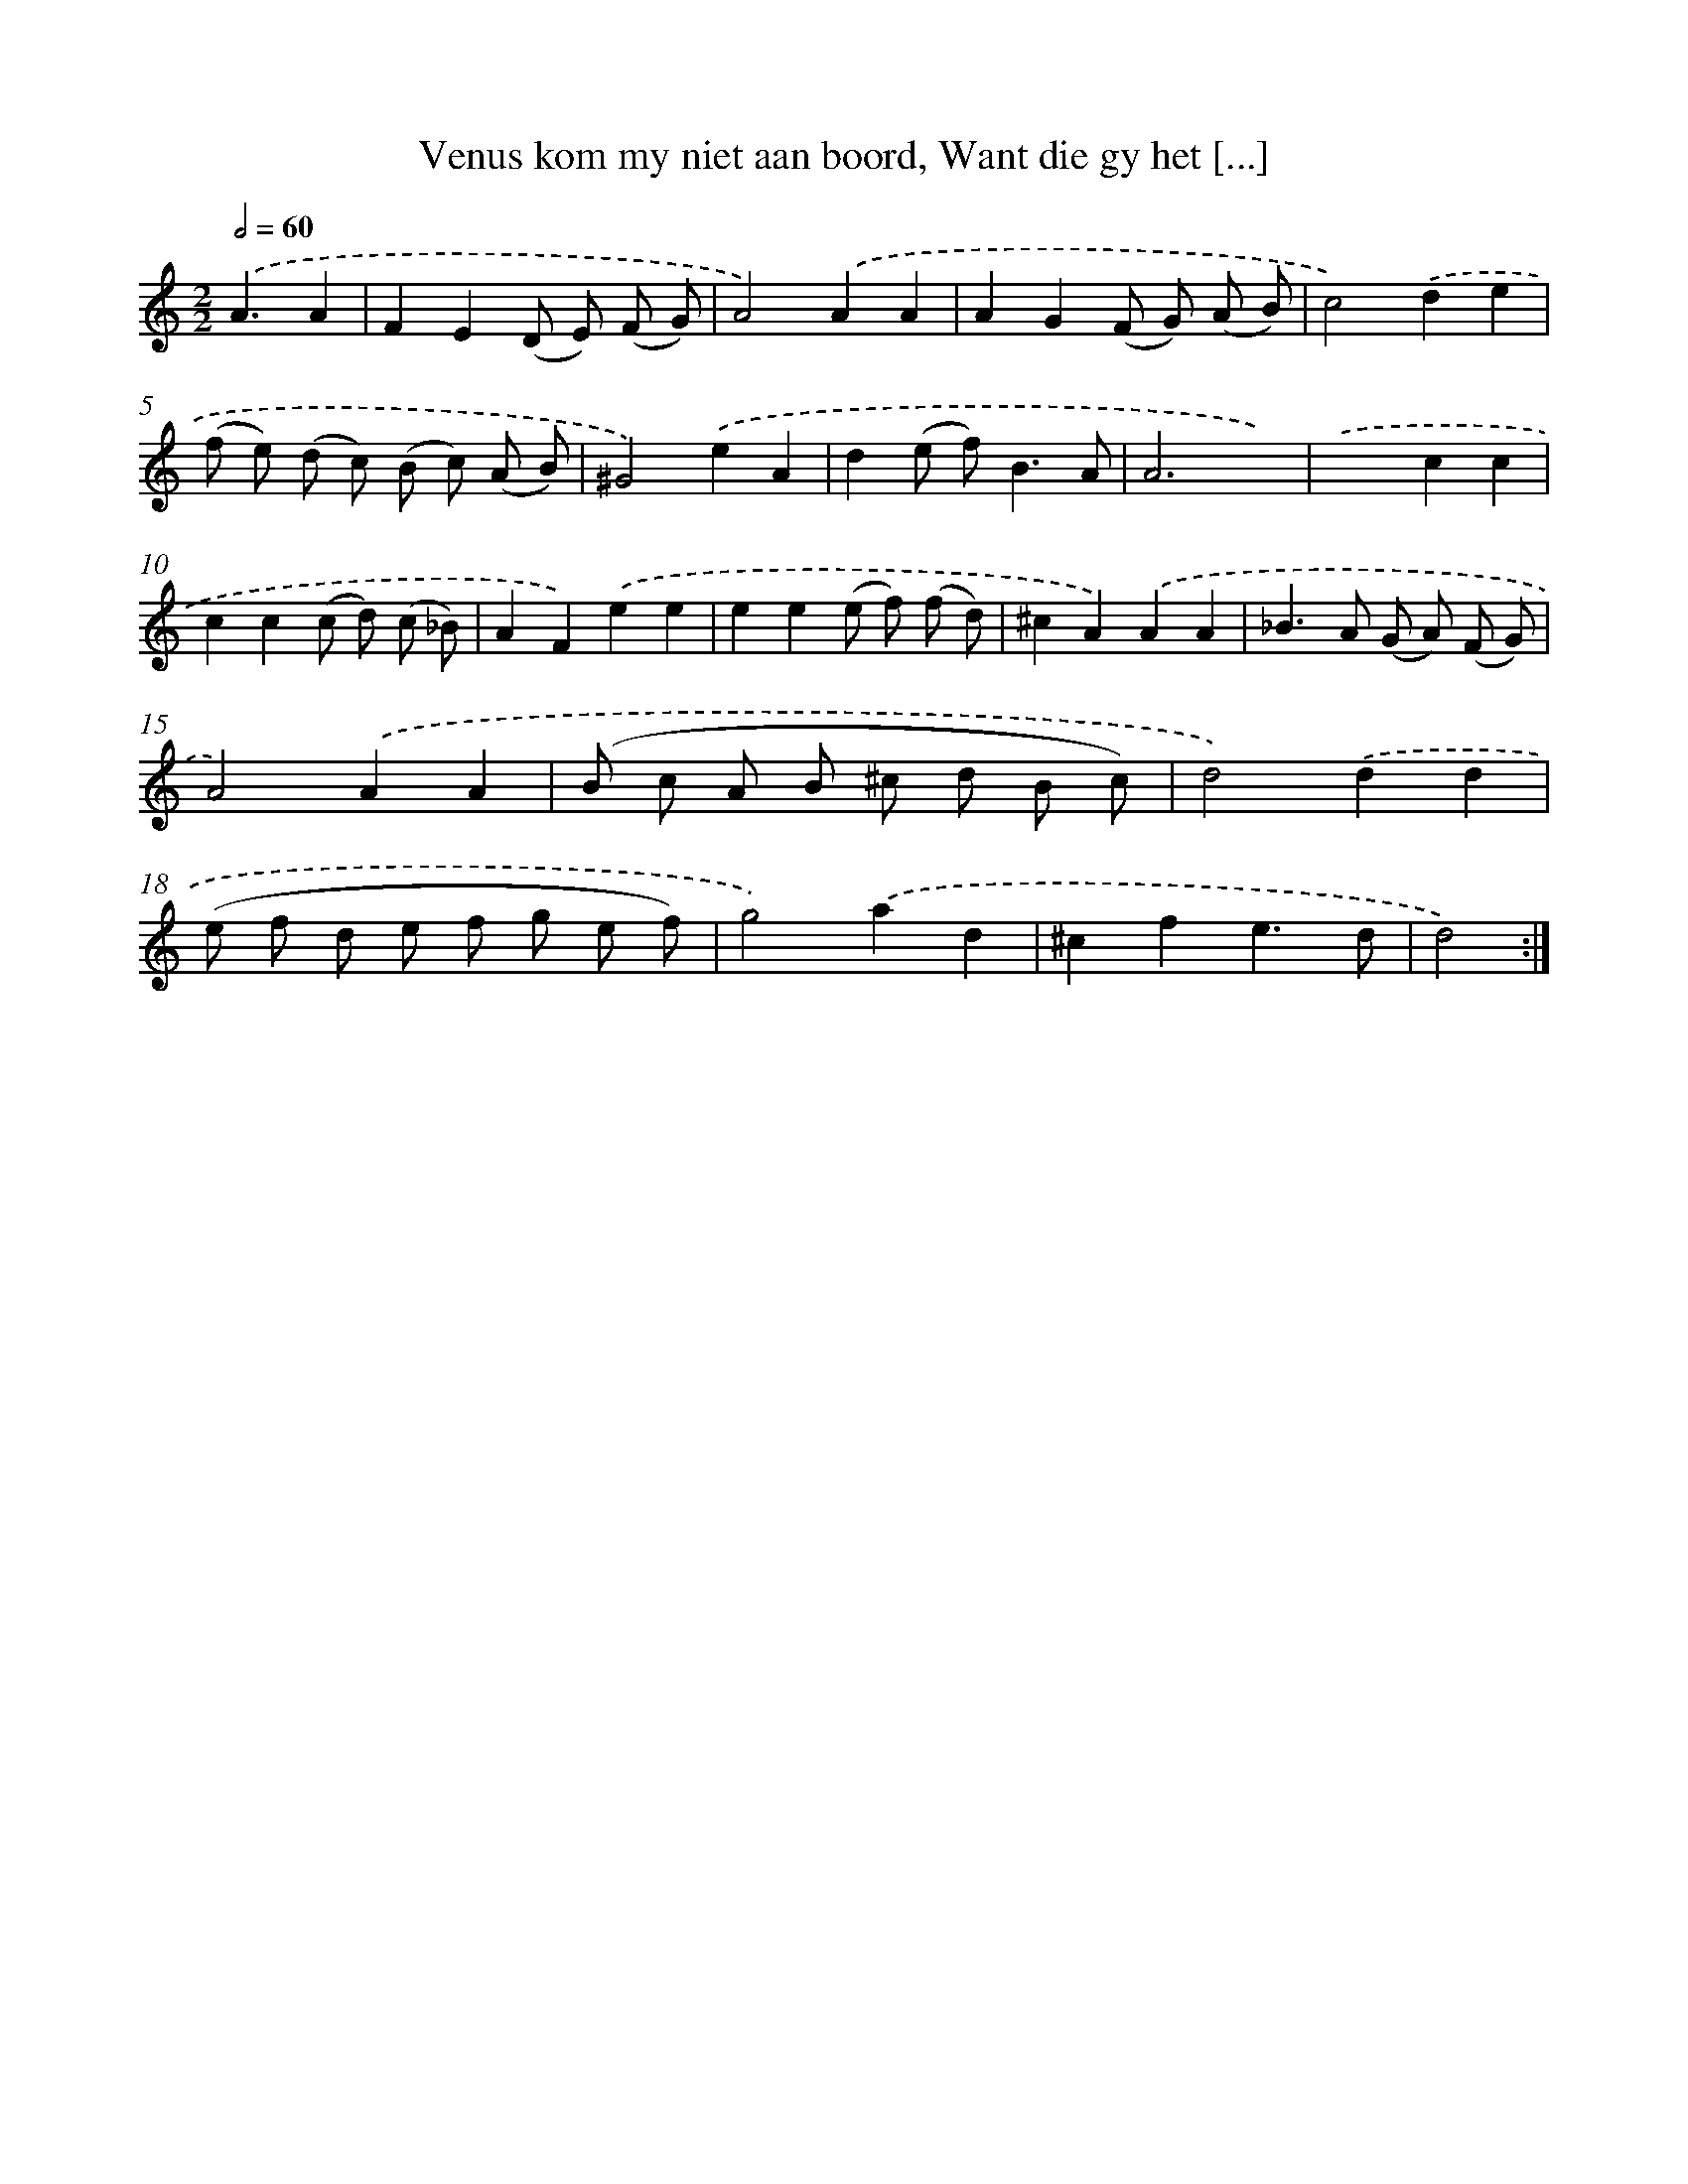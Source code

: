X: 16193
T: Venus kom my niet aan boord, Want die gy het [...]
%%abc-version 2.0
%%abcx-abcm2ps-target-version 5.9.1 (29 Sep 2008)
%%abc-creator hum2abc beta
%%abcx-conversion-date 2018/11/01 14:38:01
%%humdrum-veritas 2854386189
%%humdrum-veritas-data 3785742660
%%continueall 1
%%barnumbers 0
L: 1/8
M: 2/2
Q: 1/2=60
K: C clef=treble
.('A3A2 [I:setbarnb 1]|
F2E2(D E) (F G) |
A4).('A2A2 |
A2G2(F G) (A B) |
c4).('d2e2 |
(f e) (d c) (B c) (A B) |
^G4).('e2A2 |
d2(e f2<)B2A |
A6x2) |
.('x4c2c2 |
c2c2(c d) (c _B) |
A2F2).('e2e2 |
e2e2(e f) (f d) |
^c2A2).('A2A2 |
_B2>A2 (G A) (F G) |
A4).('A2A2 |
(B c A B ^c d B c) |
d4).('d2d2 |
(e f d e f g e f) |
g4).('a2d2 |
^c2f2e3d |
d4) :|]

